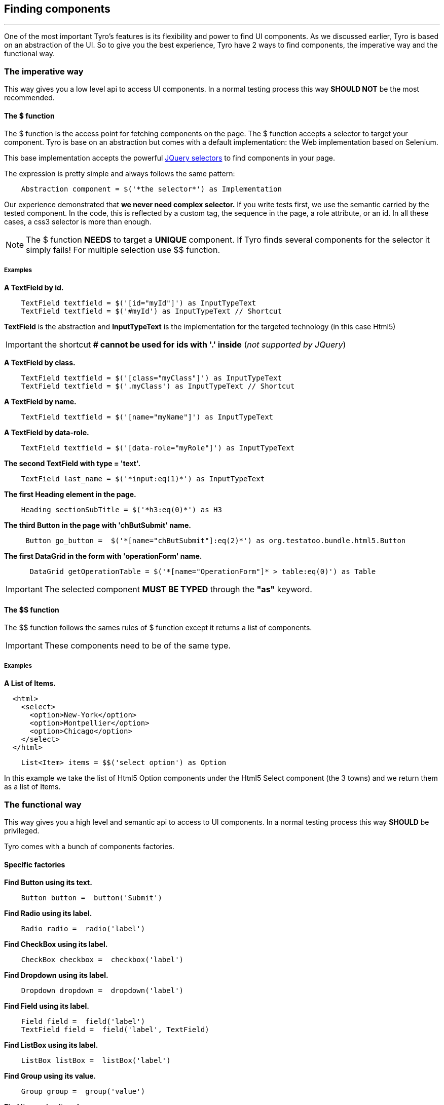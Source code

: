== Finding components
'''

One of the most important Tyro's features is its flexibility and power to find UI components.
As we discussed earlier, Tyro is based on an abstraction of the UI. So to give you the best experience, Tyro have 2 ways
to find components, the imperative way and the functional way.

=== The imperative way

This way gives you a low level api to access UI components.
In a normal testing process this way *SHOULD NOT* be the most recommended.

==== The $ function

The $ function is the access point for fetching components on the page. The $ function accepts a selector to target your component.
Tyro is base on an abstraction but comes with a default implementation: the Web implementation based on Selenium.

This base implementation accepts the powerful https://api.jquery.com/category/selectors/[JQuery selectors] to find components in your page.

The expression is pretty simple and always follows the same pattern:
[source, groovy]
----
    Abstraction component = $('*the selector*') as Implementation
----

Our experience demonstrated that *we never need complex selector.* If you write tests first, we use the semantic
carried by the tested component. In the code, this is reflected by a custom tag, the sequence in the page, a role
attribute, or an id. In all these cases, a css3 selector is more than enough.


[NOTE]
====
The $ function *NEEDS* to target a *UNIQUE* component. If Tyro finds several components for the selector it simply fails!
For multiple selection use $$ function.
====

===== Examples

*A TextField by id.*
[source, groovy]
----
    TextField textfield = $('[id="myId"]') as InputTypeText
    TextField textfield = $('#myId') as InputTypeText // Shortcut
----

*[green]#TextField#* is the abstraction and *[blue]#InputTypeText#* is the implementation for the targeted technology (in this case Html5)

[IMPORTANT]
====
the shortcut *# cannot be used for ids with '.' inside* (_not supported by JQuery_)
====

*A TextField by class.*
[source, groovy]
----
    TextField textfield = $('[class="myClass"]') as InputTypeText
    TextField textfield = $('.myClass') as InputTypeText // Shortcut
----

*A TextField by name.*
[source, groovy]
----
    TextField textfield = $('[name="myName"]') as InputTypeText
----

*A TextField by data-role.*
[source, groovy]
----
    TextField textfield = $('[data-role="myRole"]') as InputTypeText
----

*The second TextField with type = 'text'.*
[source, groovy]
----
    TextField last_name = $('*input:eq(1)*') as InputTypeText
----

*The first Heading element in the page.*
[source, groovy]
----
    Heading sectionSubTitle = $('*h3:eq(0)*') as H3
----

*The third Button in the page with 'chButSubmit' name.*
[source, groovy]
----
     Button go_button =  $('*[name="chButSubmit"]:eq(2)*') as org.testatoo.bundle.html5.Button
----
*The first DataGrid in the form with 'operationForm' name.*
[source, groovy]
----
      DataGrid getOperationTable = $('*[name="OperationForm"]* > table:eq(0)') as Table
----

[IMPORTANT]
====
The selected component *MUST BE TYPED* through the *"as"* keyword.
====

==== The $$ function

The $$ function follows the sames rules of $ function except it returns a list of components.

[IMPORTANT]
====
These components need to be of the same type.
====

===== Examples

*A List of Items.*

[source, html]
----
  <html>
    <select>
      <option>New-York</option>
      <option>Montpellier</option>
      <option>Chicago</option>
    </select>
  </html>
----


[source, groovy]
----
    List<Item> items = $$('select option') as Option
----

In this example we take the list of Html5 Option components under the Html5 Select component (the 3 towns) and we return them as a list of Items.


=== The functional way

This way gives you a high level and semantic api to access to UI components.
In a normal testing process this way *SHOULD* be privileged.

Tyro comes with a bunch of components factories.

==== Specific factories

*Find Button using its text.*
[source, groovy]
----
    Button button =  button('Submit')
----

*Find Radio using its label.*
[source, groovy]
----
    Radio radio =  radio('label')
----

*Find CheckBox using its label.*
[source, groovy]
----
    CheckBox checkbox =  checkbox('label')
----

*Find Dropdown using its label.*
[source, groovy]
----
    Dropdown dropdown =  dropdown('label')
----

*Find Field using its label.*
[source, groovy]
----
    Field field =  field('label')
    TextField field =  field('label', TextField)
----

*Find ListBox using its label.*
[source, groovy]
----
    ListBox listBox =  listBox('label')
----

*Find Group using its value.*
[source, groovy]
----
    Group group =  group('value')
----

*Find Item using its value.*
[source, groovy]
----
    Item item =  item('value')
----

*Find Heading using its text.*
[source, groovy]
----
    Heading heading =  heading('text')
----

*Find Panel using its title.*
[source, groovy]
----
    Panel panel =  panel('title')
----

*Find Link using its text.*
[source, groovy]
----
    Link link =  link('text')
----

==== General factories

Once again you need to follow the same pattern.
[source, groovy]
----
    Abstraction component = $('*the selector*') as Implementation
----


*Find Component using its text.*
[source, groovy]
----
    Component myComponent = findByText('text', Component)
----

*Find Component using its label.*
[source, groovy]
----
    Component myComponent = findByLabel('label', Component)
----

*Find Component using its value.*
[source, groovy]
----
    Component myComponent = findByValue('value', Component)
----

*Find Component using its title.*
[source, groovy]
----
    Component myComponent = findByTitle('value', Component)
----


